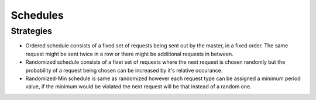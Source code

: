 Schedules
=========

Strategies
----------

* Ordered schedule consists of a fixed set of requests being sent out by the master, in a fixed order.
  The same request might be sent twice in a row or there might be additional requests in between.

* Randomized schedule consists of a fixet set of requests where the next request is chosen randomly
  but the probability of a request being chosen can be increased by it's relative occurance.

* Randomized-Min schedule is same as randomized however each request type can be assigned a minimum
  period value, if the minimum would be violated the next request will be that instead of a random one.

